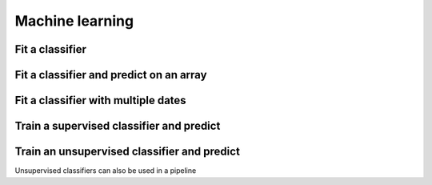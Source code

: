 .. _ml:

Machine learning
================

Fit a classifier
----------------

.. ipython:: python

    import geowombat as gw
    from geowombat.data import l8_224078_20200518, l8_224078_20200518_polygons
    from geowombat.ml import fit

    import geopandas as gpd
    from sklearn.pipeline import Pipeline
    from sklearn.preprocessing import LabelEncoder, StandardScaler
    from sklearn.decomposition import PCA
    from sklearn.naive_bayes import GaussianNB

    le = LabelEncoder()

    # The labels are string names, so here we convert them to integers
    labels = gpd.read_file(l8_224078_20200518_polygons)
    labels['lc'] = le.fit(labels.name).transform(labels.name)

    # Use a data pipeline
    pl = Pipeline([('scaler', StandardScaler()),
                   ('pca', PCA()),
                   ('clf', GaussianNB())])

    # Fit the classifier
    with gw.config.update(ref_res=100):
        with gw.open(l8_224078_20200518, chunks=128) as src:
           X, clf = fit(src, pl, labels, col='lc')

    print(clf)

Fit a classifier and predict on an array
----------------------------------------

.. ipython:: python

    from geowombat.ml import fit_predict
    import matplotlib.pyplot as plt
    
    fig, ax = plt.subplots(dpi=200)

    with gw.config.update(ref_res=100):
        with gw.open(l8_224078_20200518, chunks=128) as src:
            y = fit_predict(src, pl, labels, col='lc')
            y.plot(robust=True, ax=ax)
            print(y)

Fit a classifier with multiple dates
------------------------------------

.. ipython:: python

    with gw.config.update(ref_res=100):
        with gw.open([l8_224078_20200518, l8_224078_20200518], time_names=['t1', 't2'], stack_dim='time', chunks=128) as src:
            y = fit_predict(src, pl, labels, col='lc')
            print(y)

Train a supervised classifier and predict 
------------------------------


.. ipython:: python

    import geowombat as gw
    from geowombat.data import l8_224078_20200518, l8_224078_20200518_polygons
    from geowombat.ml import fit, predict
    from sklearn.pipeline import Pipeline
    from sklearn.preprocessing import LabelEncoder, StandardScaler
    from sklearn.decomposition import PCA
    from sklearn.naive_bayes import GaussianNB

    le = LabelEncoder()

    # The labels are string names, so here we convert them to integers
    labels = gpd.read_file(l8_224078_20200518_polygons)
    labels["lc"] = le.fit(labels.name).transform(labels.name)
    print(labels)

    # Use a data pipeline
    pl = Pipeline(
        [
            ("scaler", StandardScaler()),
            ("pca", PCA()),
            ("clf", GaussianNB()),
        ]
    )

    # Fit the classifier
    with gw.config.update(ref_res=100):
        with gw.open(l8_224078_20200518, chunks=128) as src:
            X, clf = fit(src, pl, labels, col="lc")
            y = predict(X, clf)
            print(y)


Train an unsupervised classifier and predict 
------------------------------
Unsupervised classifiers can also be used in a pipeline

.. ipython:: python

    fig, ax = plt.subplots(dpi=200,figsize=(5,5))

    cl = Pipeline([ ('scaler', StandardScaler()),
                    ('pca', PCA()),
                    ('clf', KMeans(n_clusters=3, random_state=0))])

    # Fit_predict unsupervised classifier
    with gw.config.update(ref_res=300):
        with gw.open(l8_224078_20200518) as src:
            y= fit_predict(src, cl)
            y.plot(robust=True, ax=ax)
    plt.tight_layout(pad=1)

    # fit and predict unsupervised classifier
    with gw.config.update(ref_res=300):
    with gw.open(l8_224078_20200518) as src:
         X, clf = fit(data=src, clf= pl)
         y = predict(data=src, X= X, clf=clf)
         y.plot(robust=True, ax=ax)
    plt.tight_layout(pad=1)